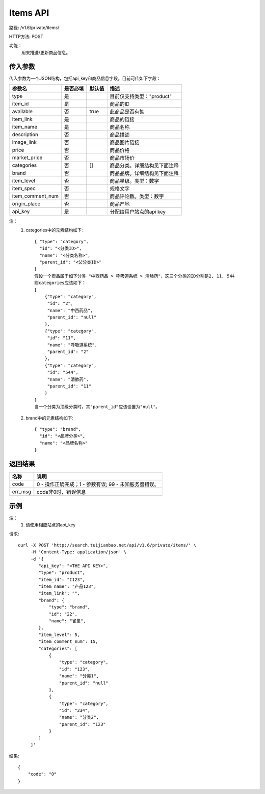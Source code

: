 Items API
==========

路径: /v1.6/private/items/

HTTP方法: POST

功能：
    用来推送/更新商品信息。

传入参数
---------

传入参数为一个JSON结构，包括api_key和商品信息字段。目前可传如下字段：

================  ==========  ===============================   =============================================
参数名            是否必填    默认值                            描述                                         
================  ==========  ===============================   =============================================
type              是                                            目前仅支持类型："product"                    
item_id           是                                            商品的ID                                     
available         否          true                              此商品是否有售
item_link         是                                            商品的链接
item_name         是                                            商品名称
description       否                                            商品描述
image_link        否                                            商品图片链接
price             否                                            商品价格
market_price      否                                            商品市场价
categories        否          []                                商品分类。详细结构见下面注释
brand             否                                            商品品牌。详细结构见下面注释
item_level        否                                            商品星级。类型：数字
item_spec         否                                            规格文字
item_comment_num  否                                            商品评论数。类型：数字
origin_place      否                                            商品产地
api_key           是                                            分配给用户站点的api key
================  ==========  ===============================   =============================================

注：
    1. categories中的元素结构如下::

        { "type": "category",
          "id": "<分类ID>",
          "name": "<分类名称>",
          "parent_id": "<父分类ID>"
        }
        假设一个商品属于如下分类 "中西药品 > 呼吸道系统 > 清肺药"，这三个分类的ID分别是2, 11, 544
        则categories应该如下：
        [
            {"type": "category",
             "id": "2",
             "name": "中西药品",
             "parent_id": "null"
            },
            {"type": "category",
             "id": "11",
             "name": "呼吸道系统",
             "parent_id": "2"
            },
            {"type": "category",
             "id": "544",
             "name": "清肺药",
             "parent_id": "11"
            }
        ]
        当一个分类为顶级分类时，其"parent_id"应该设置为"null"。

    2. brand中的元素结构如下::

        { "type": "brand",
          "id": "<品牌分类>",
          "name": "<品牌名称>"
        }

返回结果
---------

==============    ===============================
名称               说明
==============    ===============================
code              0 - 操作正确完成；1 - 参数有误; 99 - 未知服务器错误。
err_msg           code非0时，错误信息
==============    ===============================

示例
-----

注：
    1. 请使用相应站点的api_key

请求::

    curl -X POST 'http://search.tuijianbao.net/api/v1.6/private/items/' \
         -H 'Content-Type: application/json' \
         -d '{
            "api_key": "<THE API KEY>",
            "type": "product",
            "item_id": "I123",
            "item_name": "产品123",
            "item_link": "",
            "brand": {
                "type": "brand",
                "id": "22",
                "name": "雀巢",
            },
            "item_level": 5,
            "item_comment_num": 15,
            "categories": [
                {
                    "type": "category",
                    "id": "123",
                    "name": "分类1",
                    "parent_id": "null"
                },
                {
                    "type": "category",
                    "id": "234",
                    "name": "分类2",
                    "parent_id": "123"
                }
            ]
         }'


结果::

    {
        "code": "0"
    }

